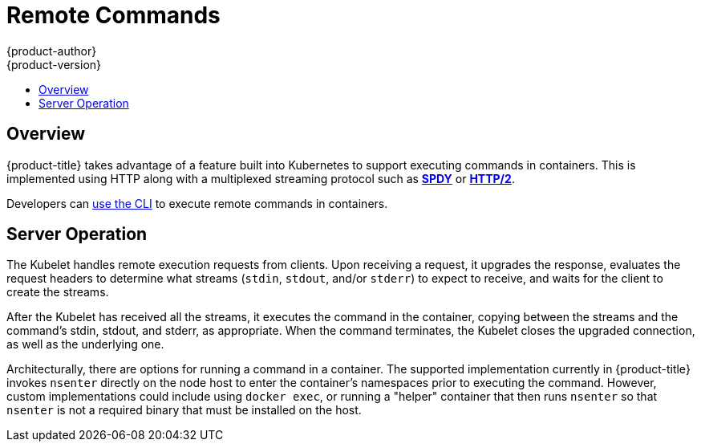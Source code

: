 [[architecture-additional-concepts-remote-commands]]
= Remote Commands
{product-author}
{product-version}
:data-uri:
:icons:
:experimental:
:toc: macro
:toc-title:

toc::[]

== Overview
{product-title} takes advantage of a feature built into Kubernetes to support
executing commands in containers. This is implemented using HTTP along with a
multiplexed streaming protocol such as link:http://www.chromium.org/spdy[*SPDY*]
or link:https://http2.github.io/[*HTTP/2*].

Developers can xref:../../dev_guide/executing_remote_commands.adoc#dev-guide-executing-remote-commands[use the CLI]
to execute remote commands in containers.

== Server Operation
The Kubelet handles remote execution requests from clients. Upon receiving a
request, it upgrades the response, evaluates the request headers to determine
what streams (`stdin`, `stdout`, and/or `stderr`) to expect to receive, and waits
for the client to create the streams.

After the Kubelet has received all the streams, it executes the command in the
container, copying between the streams and the command's stdin, stdout, and
stderr, as appropriate. When the command terminates, the Kubelet closes the
upgraded connection, as well as the underlying one.

Architecturally, there are options for running a command in a container. The
supported implementation currently in {product-title} invokes `nsenter` directly
on the node host to enter the container's namespaces prior to executing the
command. However, custom implementations could include using `docker exec`, or
running a "helper" container that then runs `nsenter` so that `nsenter` is not a
required binary that must be installed on the host.
